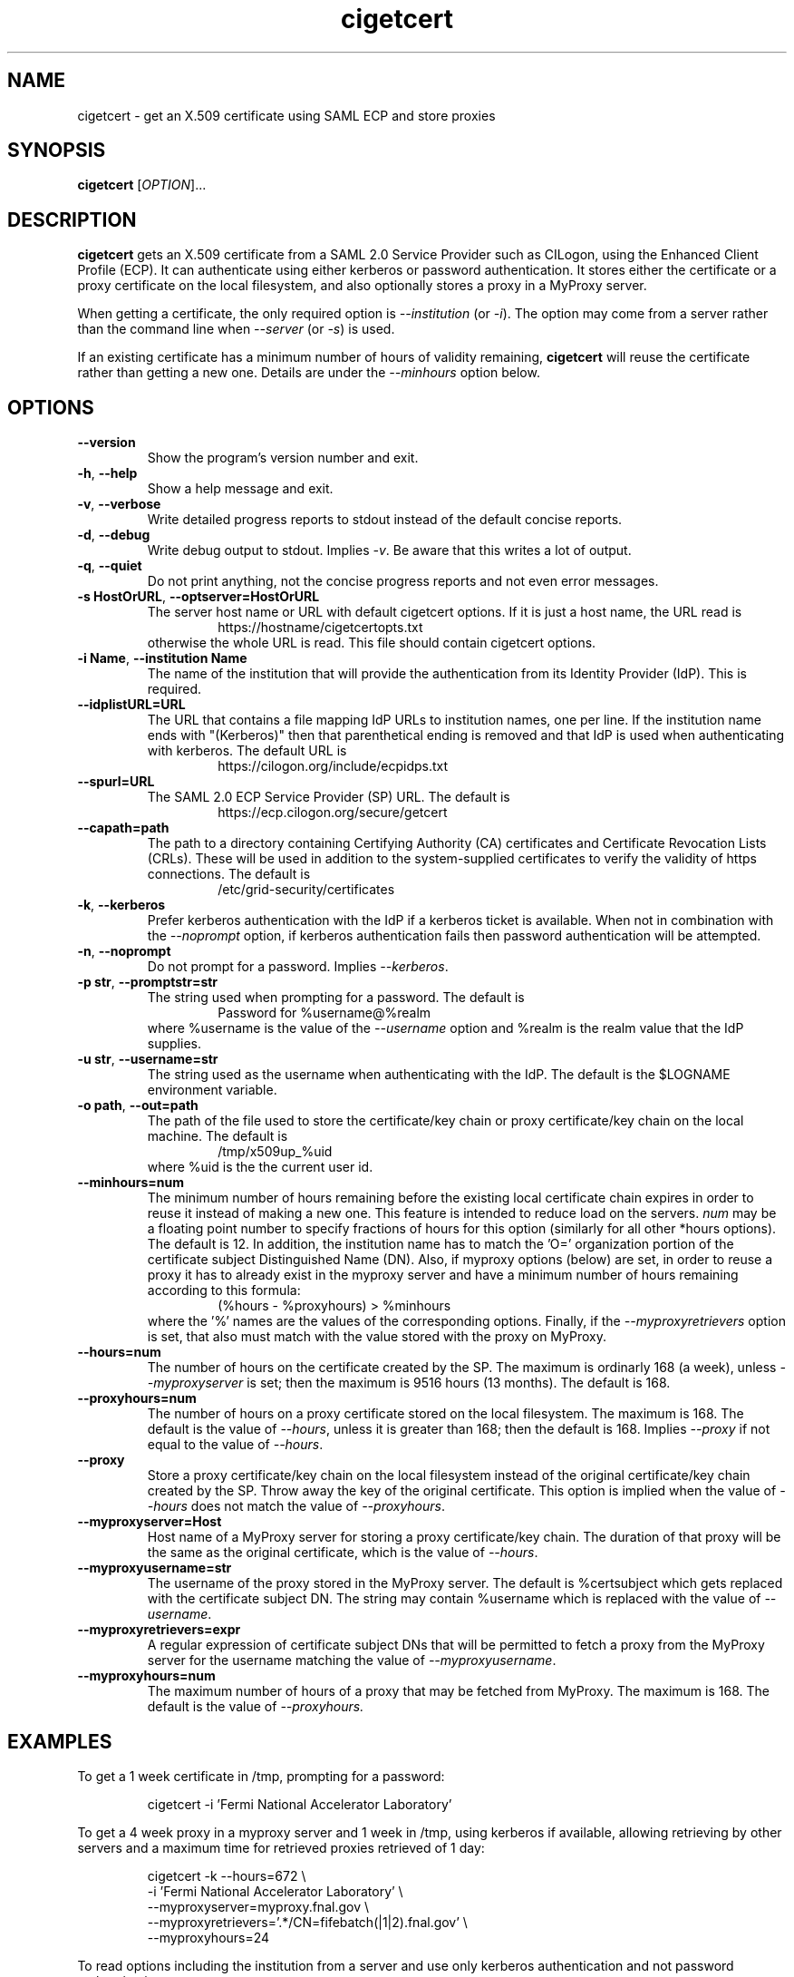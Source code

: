 .TH cigetcert 1
.SH NAME
cigetcert \- get an X.509 certificate using SAML ECP and store proxies

.SH SYNOPSIS
.B cigetcert
.RI [ OPTION ]...

.SH DESCRIPTION
.B cigetcert
gets an X.509 certificate from a SAML 2.0 Service Provider such as
CILogon, using the Enhanced Client Profile (ECP).
It can authenticate using either kerberos or password authentication.
It stores either the certificate or a proxy certificate on the local
filesystem, and also optionally stores a proxy in a MyProxy server.
.PP
When getting a certificate, the only required option is
.I \-\-institution
(or
.IR \-i ).
The option may come from a server rather than the command line when
.I \-\-server
(or
.IR \-s )
is used.
.PP
If an existing certificate has a minimum number of hours of validity
remaining,
.B
cigetcert
will reuse the certificate rather than getting a new one.  Details are
under the
.I \-\-minhours
option below.

.SH OPTIONS
.PP
.TP
.B \-\-version
Show the program's version number and exit.
.TP
.BR \-h , \ \-\-help
Show a help message and exit.
.TP
.BR \-v , \ \-\-verbose
Write detailed progress reports to stdout instead of the default
concise reports.
.TP
.BR \-d , \ \-\-debug
Write debug output to stdout.  Implies
.IR \-v .
Be aware that this writes a lot of output.
.TP
.BR \-q , \ \-\-quiet
Do not print anything, not the concise progress reports and not even
error messages.
.TP
.BR \-s\ HostOrURL , \ \-\-optserver=HostOrURL
The server host name or URL with default cigetcert options.  If it is
just a host name, the URL read is
.RS
.RS
https://hostname/cigetcertopts.txt
.RE
otherwise the whole URL is read.
This file should contain cigetcert options.
.RE
.TP
.BR \-i\ Name , \ \-\-institution\ Name
The name of the institution that will provide the authentication from
its Identity Provider (IdP).  This is required.
.TP
.B \-\-idplistURL=URL
The URL that contains a file mapping IdP URLs to institution names,
one per line.  If the institution name ends with "(Kerberos)" then
that parenthetical ending is removed and that IdP is used when
authenticating with kerberos.  The default URL is
.RS
.RS
https://cilogon.org/include/ecpidps.txt
.RE
.RE
.TP
.B \-\-spurl=URL
The SAML 2.0 ECP Service Provider (SP) URL.  The default is
.RS
.RS
https://ecp.cilogon.org/secure/getcert
.RE
.RE
.TP
.B \-\-capath=path
The path to a directory containing Certifying Authority (CA) 
certificates and Certificate Revocation Lists (CRLs). 
These will be used in addition to the system-supplied certificates to
verify the validity of https connections.
The default is
.RS
.RS
/etc/grid-security/certificates
.RE
.RE
.TP
.BR \-k , \ \-\-kerberos
Prefer kerberos authentication with the IdP if a kerberos ticket
is available.  When not in combination with the
.I \-\-noprompt
option, if kerberos authentication fails then password authentication
will be attempted.
.TP
.BR \-n , \ \-\-noprompt
Do not prompt for a password.  Implies
.IR \-\-kerberos .
.TP
.BR \-p\ str , \ \-\-promptstr=str
The string used when prompting for a password.  The default is
.RS
.RS
Password for %username@%realm
.RE
where %username is the value of the
.I \-\-username
option and %realm is the realm value that the IdP supplies.
.RE
.TP
.BR \-u\ str , \ \-\-username=str
The string used as the username when authenticating with the IdP.
The default is the $LOGNAME environment variable.
.TP
.BR \-o\ path , \ \-\-out=path
The path of the file used to store the certificate/key chain or proxy
certificate/key chain on the local machine.  The default is
.RS
.RS
/tmp/x509up_%uid
.RE
where %uid is the the current user id.
.RE
.TP
.B \-\-minhours=num
The minimum number of hours remaining before the existing local
certificate chain expires in order to reuse it instead of making a
new one.
This feature is intended to reduce load on the servers.
.I num
may be a floating point number to specify fractions of hours for this
option (similarly for all other *hours options).
The default is 12.
In addition, the institution name has to match the 'O=' organization
portion of the certificate subject Distinguished Name (DN).
Also, if myproxy options (below) are set, in order to reuse a proxy it
has to already exist in the myproxy server and have a minimum number
of hours remaining according to this formula:
.RS
.RS
(%hours - %proxyhours) > %minhours
.RE
where the '%' names are the values of the corresponding options.
Finally, if the
.I \-\-myproxyretrievers
option is set, that also must match with the value stored with the
proxy on MyProxy.
.RE
.TP
.B \-\-hours=num
The number of hours on the certificate created by the SP.
The maximum is ordinarly 168 (a week), unless
.I \-\-myproxyserver
is set; then the maximum is 9516 hours (13 months).
The default is 168.
.TP
.B \-\-proxyhours=num
The number of hours on a proxy certificate stored on the local filesystem.
The maximum is 168.
The default is the value of
.IR \-\-hours ,
unless it is greater than 168; then the default is 168.
Implies
.I \-\-proxy
if not equal to the value of
.IR \-\-hours .
.TP
.B \-\-proxy
Store a proxy certificate/key chain on the local filesystem instead of
the original certificate/key chain created by the SP.  Throw away the
key of the original certificate.  This option is implied when the
value of
.I \-\-hours
does not match the value of
.IR \-\-proxyhours .
.TP
.B \-\-myproxyserver=Host
Host name of a MyProxy server for storing a proxy certificate/key chain.
The duration of that proxy will be the same as the original certificate,
which is the value of
.IR \-\-hours .
.TP
.B \-\-myproxyusername=str
The username of the proxy stored in the MyProxy server.
The default is %certsubject which gets replaced with the certificate
subject DN.
The string may contain %username which is replaced with the value of
.IR \-\-username .
.TP
.B \-\-myproxyretrievers=expr
A regular expression of certificate subject DNs that will be
permitted to fetch a proxy from the MyProxy server for the
username matching the value of 
.IR \-\-myproxyusername .
.TP
.B \-\-myproxyhours=num
The maximum number of hours of a proxy that may be fetched from 
MyProxy.
The maximum is 168.
The default is the value of 
.IR \-\-proxyhours.

.SH EXAMPLES
.PP
To get a 1 week certificate in /tmp, prompting for a password:
.PP
.RS
.nf
cigetcert -i 'Fermi National Accelerator Laboratory'
.fi
.RE
.PP
To get a 4 week proxy in a myproxy server and 1 week in /tmp, using
kerberos if available, allowing retrieving by other servers and a
maximum time for retrieved proxies retrieved of 1 day:
.PP
.RS
.nf
cigetcert -k --hours=672 \\
    -i 'Fermi National Accelerator Laboratory' \\
    --myproxyserver=myproxy.fnal.gov \\
    --myproxyretrievers='.*/CN=fifebatch(|1|2).fnal.gov' \\
    --myproxyhours=24
.fi
.RE
.PP
To read options including the institution from a server and use
only kerberos authentication and not password authentication:
.PP
.RS
.nf
cigetcert -ns fifebatch.fnal.gov
.fi
.RE

.SH "EXIT VALUES"
.TP
.B 0
Success
.TP
.B 1
All fatal errors other than usage errors
.TP
.B 2
Usage error

.SH AUTHOR
Dave Dykstra

.SH COPYRIGHT
Copyright \(co 2016 Fermi National Accelerator Laboratory

.SH "SEE ALSO"
http://www.cilogon.org/ecp
